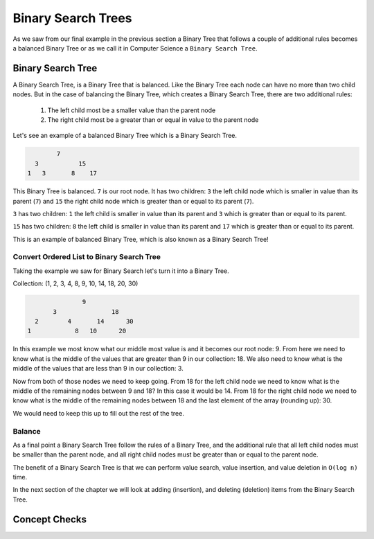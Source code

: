 ===================
Binary Search Trees
===================

As we saw from our final example in the previous section a Binary Tree that follows a couple of additional rules becomes a balanced Binary Tree or as we call it in Computer Science a ``Binary Search Tree``.

.. relevant objectives
  - Understand the conceptual structure of a binary search tree
  - Understand the concept of a depth of a BST
  - Explain what it means for a BST to be balanced
  - Explain how a BST might become unbalanced (including worst-case scenarios),
    and how an unbalanced tree affects the efficiency of a binary search
  - Understand how to balance a BST (segue to operations)

.. relevant notes from paul
  - Binary Search Tree
  - Depth with regards to a BST
  - Balance with regards to a BST
  - Unbalanced BST (including worst-case scenarios for an unbalanced BST)
  - Balancing an unbalanced BST
  - Difference between a Binary Tree (structure) and a Binary Search Tree
    (ordered structure)

Binary Search Tree
------------------

A Binary Search Tree, is a Binary Tree that is balanced. Like the Binary Tree
each node can have no more than two child nodes. But in the case of balancing the Binary Tree, which creates a Binary Search Tree,
there are two additional rules: 
  #. The left child most be a smaller value than the parent node
  #. The right child most be a greater than or equal in value to the parent node

Let's see an example of a balanced Binary Tree which is a Binary Search Tree.

.. sourcecode::

            7
      3           15
    1   3       8    17

This Binary Tree is balanced. ``7`` is our root node. It has two children: ``3`` the left child node which is smaller in value than its parent (``7``) and ``15`` the right child node which is greater than or equal to its parent (``7``).

``3`` has two children: ``1`` the left child is smaller in value than its parent and ``3`` which is greater than or equal to its parent.

``15`` has two children: ``8`` the left child is smaller in value than its parent and ``17`` which is greater than or equal to its parent.

This is an example of balanced Binary Tree, which is also known as a Binary Search Tree!

.. instead of the big ugly paragraphs maybe outline it as psuedocode passes like in the insertion sort

Convert Ordered List to Binary Search Tree
^^^^^^^^^^^^^^^^^^^^^^^^^^^^^^^^^^^^^^^^^^

Taking the example we saw for Binary Search let's turn it into a Binary Tree.

Collection: (1, 2, 3, 4, 8, 9, 10, 14, 18, 20, 30)

.. sourcecode::

                 9
         3               18
    2        4       14      30
  1            8   10      20

In this example we most know what our middle most value is and it becomes our
root node: 9. From here we need to know what is the middle of the values that
are greater than 9 in our collection: 18. We also need to know what is the
middle of the values that are less than 9 in our collection: 3.

Now from both of those nodes we need to keep going. From 18 for the left child
node we need to know what is the middle of the remaining nodes between 9 and
18? In this case it would be 14. From 18 for the right child node we need to
know what is the middle of the remaining nodes between 18 and the last element
of the array (rounding up): 30.

We would need to keep this up to fill out the rest of the tree.

Balance
^^^^^^^

As a final point a Binary Search Tree follow the rules of a Binary Tree, and the additional rule that all left child nodes must be smaller than the parent node, and all right child nodes must be greater than or equal to the parent node.

The benefit of a Binary Search Tree is that we can perform value search, value insertion, and value deletion in ``O(log n)`` time.

In the next section of the chapter we will look at adding (insertion), and deleting (deletion) items from the Binary Search Tree.

Concept Checks
--------------